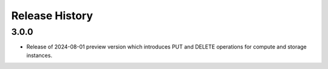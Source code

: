 .. :changelog:

Release History
===============

3.0.0
++++++
* Release of 2024-08-01 preview version which introduces PUT and DELETE operations for compute and storage instances.